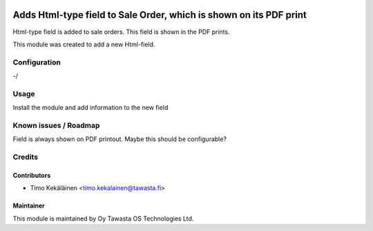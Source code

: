 .. image:: https://img.shields.io/badge/licence-AGPL--3-blue.svg
   :target: http://www.gnu.org/licenses/agpl-3.0-standalone.html
   :alt: License: AGPL-3

===================================================================
Adds Html-type field to Sale Order, which is shown on its PDF print
===================================================================

Html-type field is added to sale orders. This field is shown
in the PDF prints.

This module was created to add a new Html-field.

Configuration
=============
-/

Usage
=====
Install the module and add information to the new field

Known issues / Roadmap
======================
Field is always shown on PDF printout. Maybe this should be
configurable?

Credits
=======

Contributors
------------

* Timo Kekäläinen <timo.kekalainen@tawasta.fi>

Maintainer
----------

.. image:: http://tawasta.fi/templates/tawastrap/images/logo.png
   :alt: Oy Tawasta OS Technologies Ltd.
   :target: http://tawasta.fi/

This module is maintained by Oy Tawasta OS Technologies Ltd.

